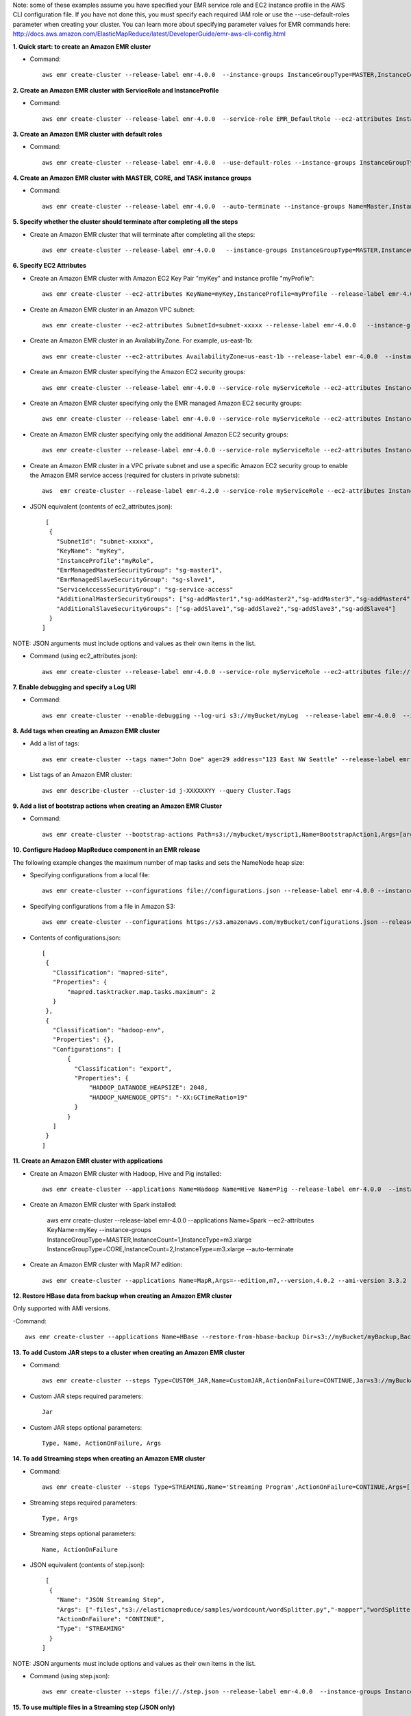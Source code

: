 Note: some of these examples assume you have specified your EMR service role and EC2 instance profile in the AWS CLI configuration file. If you have not done this, you must specify each required IAM role or use the --use-default-roles parameter when creating your cluster. You can learn more about specifying parameter values for EMR commands here:
http://docs.aws.amazon.com/ElasticMapReduce/latest/DeveloperGuide/emr-aws-cli-config.html

**1. Quick start: to create an Amazon EMR cluster**

- Command::

    aws emr create-cluster --release-label emr-4.0.0  --instance-groups InstanceGroupType=MASTER,InstanceCount=1,InstanceType=m3.xlarge InstanceGroupType=CORE,InstanceCount=2,InstanceType=m3.xlarge --auto-terminate

**2. Create an Amazon EMR cluster with ServiceRole and InstanceProfile**

- Command::

    aws emr create-cluster --release-label emr-4.0.0  --service-role EMR_DefaultRole --ec2-attributes InstanceProfile=EMR_EC2_DefaultRole --instance-groups InstanceGroupType=MASTER,InstanceCount=1,InstanceType=m3.xlarge InstanceGroupType=CORE,InstanceCount=2,InstanceType=m3.xlarge

**3. Create an Amazon EMR cluster with default roles**

- Command::

    aws emr create-cluster --release-label emr-4.0.0  --use-default-roles --instance-groups InstanceGroupType=MASTER,InstanceCount=1,InstanceType=m3.xlarge InstanceGroupType=CORE,InstanceCount=2,InstanceType=m3.xlarge --auto-terminate

**4. Create an Amazon EMR cluster with MASTER, CORE, and TASK instance groups**

- Command::

    aws emr create-cluster --release-label emr-4.0.0  --auto-terminate --instance-groups Name=Master,InstanceGroupType=MASTER,InstanceType=m3.xlarge,InstanceCount=1 Name=Core,InstanceGroupType=CORE,InstanceType=m3.xlarge,InstanceCount=2 Name=Task,InstanceGroupType=TASK,InstanceType=m3.xlarge,InstanceCount=2

**5. Specify whether the cluster should terminate after completing all the steps**

- Create an Amazon EMR cluster that will terminate after completing all the steps::

    aws emr create-cluster --release-label emr-4.0.0   --instance-groups InstanceGroupType=MASTER,InstanceCount=1,InstanceType=m3.xlarge  InstanceGroupType=CORE,InstanceCount=2,InstanceType=m3.xlarge --auto-terminate

**6. Specify EC2 Attributes**

- Create an Amazon EMR cluster with Amazon EC2 Key Pair "myKey" and instance profile "myProfile"::

    aws emr create-cluster --ec2-attributes KeyName=myKey,InstanceProfile=myProfile --release-label emr-4.0.0   --instance-groups InstanceGroupType=MASTER,InstanceCount=1,InstanceType=m3.xlarge InstanceGroupType=CORE,InstanceCount=2,InstanceType=m3.xlarge --auto-terminate

- Create an Amazon EMR cluster in an Amazon VPC subnet::

    aws emr create-cluster --ec2-attributes SubnetId=subnet-xxxxx --release-label emr-4.0.0   --instance-groups InstanceGroupType=MASTER,InstanceCount=1,InstanceType=m3.xlarge InstanceGroupType=CORE,InstanceCount=2,InstanceType=m3.xlarge --auto-terminate

- Create an Amazon EMR cluster in an AvailabilityZone. For example, us-east-1b::

    aws emr create-cluster --ec2-attributes AvailabilityZone=us-east-1b --release-label emr-4.0.0  --instance-groups InstanceGroupType=MASTER,InstanceCount=1,InstanceType=m3.xlarge InstanceGroupType=CORE,InstanceCount=2,InstanceType=m3.xlarge

- Create an Amazon EMR cluster specifying the Amazon EC2 security groups::

	aws emr create-cluster --release-label emr-4.0.0 --service-role myServiceRole --ec2-attributes InstanceProfile=myRole,EmrManagedMasterSecurityGroup=sg-master1,EmrManagedSlaveSecurityGroup=sg-slave1,AdditionalMasterSecurityGroups=[sg-addMaster1,sg-addMaster2,sg-addMaster3,sg-addMaster4],AdditionalSlaveSecurityGroups=[sg-addSlave1,sg-addSlave2,sg-addSlave3,sg-addSlave4] --instance-groups InstanceGroupType=MASTER,InstanceCount=1,InstanceType=m3.xlarge InstanceGroupType=CORE,InstanceCount=2,InstanceType=m3.xlarge

- Create an Amazon EMR cluster specifying only the EMR managed Amazon EC2 security groups::

	aws emr create-cluster --release-label emr-4.0.0 --service-role myServiceRole --ec2-attributes InstanceProfile=myRole,EmrManagedMasterSecurityGroup=sg-master1,EmrManagedSlaveSecurityGroup=sg-slave1 --instance-groups InstanceGroupType=MASTER,InstanceCount=1,InstanceType=m3.xlarge InstanceGroupType=CORE,InstanceCount=2,InstanceType=m3.xlarge

- Create an Amazon EMR cluster specifying only the additional Amazon EC2 security groups::

    aws emr create-cluster --release-label emr-4.0.0 --service-role myServiceRole --ec2-attributes InstanceProfile=myRole,AdditionalMasterSecurityGroups=[sg-addMaster1,sg-addMaster2,sg-addMaster3,sg-addMaster4],AdditionalSlaveSecurityGroups=[sg-addSlave1,sg-addSlave2,sg-addSlave3,sg-addSlave4] --instance-groups InstanceGroupType=MASTER,InstanceCount=1,InstanceType=m3.xlarge InstanceGroupType=CORE,InstanceCount=2,InstanceType=m3.xlarge

- Create an Amazon EMR cluster in a VPC private subnet and use a specific Amazon EC2 security group to enable the Amazon EMR service access (required for clusters in private subnets)::

    aws  emr create-cluster --release-label emr-4.2.0 --service-role myServiceRole --ec2-attributes InstanceProfile=myRole,ServiceAccessSecurityGroup=sg-service-access,EmrManagedMasterSecurityGroup=sg-master,EmrManagedSlaveSecurityGroup=sg-slave --instance-groups InstanceGroupType=MASTER,InstanceCount=1,InstanceType=m3.xlarge InstanceGroupType=CORE,InstanceCount=2,InstanceType=m3.xlarge


- JSON equivalent (contents of ec2_attributes.json)::

    [
     {
       "SubnetId": "subnet-xxxxx",
       "KeyName": "myKey",
       "InstanceProfile":"myRole",
       "EmrManagedMasterSecurityGroup": "sg-master1",
       "EmrManagedSlaveSecurityGroup": "sg-slave1",
       "ServiceAccessSecurityGroup": "sg-service-access"
       "AdditionalMasterSecurityGroups": ["sg-addMaster1","sg-addMaster2","sg-addMaster3","sg-addMaster4"],
       "AdditionalSlaveSecurityGroups": ["sg-addSlave1","sg-addSlave2","sg-addSlave3","sg-addSlave4"]
     }
   ]

NOTE: JSON arguments must include options and values as their own items in the list.

- Command (using ec2_attributes.json)::

	aws emr create-cluster --release-label emr-4.0.0 --service-role myServiceRole --ec2-attributes file://./ec2_attributes.json  --instance-groups InstanceGroupType=MASTER,InstanceCount=1,InstanceType=m3.xlarge InstanceGroupType=CORE,InstanceCount=2,InstanceType=m3.xlarge

**7. Enable debugging and specify a Log URI**

- Command::

    aws emr create-cluster --enable-debugging --log-uri s3://myBucket/myLog  --release-label emr-4.0.0  --instance-groups InstanceGroupType=MASTER,InstanceCount=1,InstanceType=m3.xlarge InstanceGroupType=CORE,InstanceCount=2,InstanceType=m3.xlarge --auto-terminate

**8. Add tags when creating an Amazon EMR cluster**

- Add a list of tags::

    aws emr create-cluster --tags name="John Doe" age=29 address="123 East NW Seattle" --release-label emr-4.0.0  --instance-groups InstanceGroupType=MASTER,InstanceCount=1,InstanceType=m3.xlarge InstanceGroupType=CORE,InstanceCount=2,InstanceType=m3.xlarge --auto-terminate

- List tags of an Amazon EMR cluster::

    aws emr describe-cluster --cluster-id j-XXXXXXYY --query Cluster.Tags

**9. Add a list of bootstrap actions when creating an Amazon EMR Cluster**

- Command::

    aws emr create-cluster --bootstrap-actions Path=s3://mybucket/myscript1,Name=BootstrapAction1,Args=[arg1,arg2] Path=s3://mybucket/myscript2,Name=BootstrapAction2,Args=[arg1,arg2] --release-label emr-4.0.0  --instance-groups InstanceGroupType=MASTER,InstanceCount=1,InstanceType=m3.xlarge InstanceGroupType=CORE,InstanceCount=2,InstanceType=m3.xlarge --auto-terminate

**10. Configure Hadoop MapReduce component in an EMR release**

The following example changes the maximum number of map tasks and sets the NameNode heap size:

- Specifying configurations from a local file::

    aws emr create-cluster --configurations file://configurations.json --release-label emr-4.0.0 --instance-groups InstanceGroupType=MASTER,InstanceCount=1,InstanceType=m3.xlarge InstanceGroupType=CORE,InstanceCount=2,InstanceType=m3.xlarge --auto-terminate

- Specifying configurations from a file in Amazon S3::
 
            aws emr create-cluster --configurations https://s3.amazonaws.com/myBucket/configurations.json --release-label emr-4.0.0 --instance-groups InstanceGroupType=MASTER,InstanceCount=1,InstanceType=m3.xlarge InstanceGroupType=CORE,InstanceCount=2,InstanceType=m3.xlarge --auto-terminate
- Contents of configurations.json::

    [
     {
       "Classification": "mapred-site",
       "Properties": {
           "mapred.tasktracker.map.tasks.maximum": 2
       }
     },
     {
       "Classification": "hadoop-env",
       "Properties": {},
       "Configurations": [
           {
             "Classification": "export",
             "Properties": {
                 "HADOOP_DATANODE_HEAPSIZE": 2048,
                 "HADOOP_NAMENODE_OPTS": "-XX:GCTimeRatio=19"
             }
           }
       ]
     }
    ]

**11. Create an Amazon EMR cluster with applications**

- Create an Amazon EMR cluster with Hadoop, Hive and Pig installed::

    aws emr create-cluster --applications Name=Hadoop Name=Hive Name=Pig --release-label emr-4.0.0  --instance-groups InstanceGroupType=MASTER,InstanceCount=1,InstanceType=m3.xlarge InstanceGroupType=CORE,InstanceCount=2,InstanceType=m3.xlarge --auto-terminate
 
- Create an Amazon EMR cluster with Spark installed:

	aws emr create-cluster --release-label emr-4.0.0 --applications Name=Spark --ec2-attributes KeyName=myKey --instance-groups InstanceGroupType=MASTER,InstanceCount=1,InstanceType=m3.xlarge InstanceGroupType=CORE,InstanceCount=2,InstanceType=m3.xlarge --auto-terminate
 

- Create an Amazon EMR cluster with MapR M7 edition::

    aws emr create-cluster --applications Name=MapR,Args=--edition,m7,--version,4.0.2 --ami-version 3.3.2 --instance-groups InstanceGroupType=MASTER,InstanceCount=1,InstanceType=m3.xlarge InstanceGroupType=CORE,InstanceCount=2,InstanceType=m3.xlarge --auto-terminate

**12. Restore HBase data from backup when creating an Amazon EMR cluster**

Only supported with AMI versions. 

-Command::

    aws emr create-cluster --applications Name=HBase --restore-from-hbase-backup Dir=s3://myBucket/myBackup,BackupVersion=myBackupVersion --ami-version 3.1.0  --instance-groups InstanceGroupType=MASTER,InstanceCount=1,InstanceType=m3.xlarge InstanceGroupType=CORE,InstanceCount=2,InstanceType=m3.xlarge --auto-terminate

**13. To add Custom JAR steps to a cluster when creating an Amazon EMR cluster**

- Command::

    aws emr create-cluster --steps Type=CUSTOM_JAR,Name=CustomJAR,ActionOnFailure=CONTINUE,Jar=s3://myBucket/mytest.jar,Args=arg1,arg2,arg3 Type=CUSTOM_JAR,Name=CustomJAR,ActionOnFailure=CONTINUE,Jar=s3://myBucket/mytest.jar,MainClass=mymainclass,Args=arg1,arg2,arg3  --release-label emr-4.0.0  --instance-groups InstanceGroupType=MASTER,InstanceCount=1,InstanceType=m3.xlarge InstanceGroupType=CORE,InstanceCount=2,InstanceType=m3.xlarge --auto-terminate

- Custom JAR steps required parameters::

    Jar

- Custom JAR steps optional parameters::

    Type, Name, ActionOnFailure, Args

**14. To add Streaming steps when creating an Amazon EMR cluster**

- Command::

    aws emr create-cluster --steps Type=STREAMING,Name='Streaming Program',ActionOnFailure=CONTINUE,Args=[-files,s3://elasticmapreduce/samples/wordcount/wordSplitter.py,-mapper,wordSplitter.py,-reducer,aggregate,-input,s3://elasticmapreduce/samples/wordcount/input,-output,s3://mybucket/wordcount/output] --release-label emr-4.0.0  --instance-groups InstanceGroupType=MASTER,InstanceCount=1,InstanceType=m3.xlarge InstanceGroupType=CORE,InstanceCount=2,InstanceType=m3.xlarge --auto-terminate

- Streaming steps required parameters::

    Type, Args

- Streaming steps optional parameters::

    Name, ActionOnFailure

- JSON equivalent (contents of step.json)::

    [
     {
       "Name": "JSON Streaming Step",
       "Args": ["-files","s3://elasticmapreduce/samples/wordcount/wordSplitter.py","-mapper","wordSplitter.py","-reducer","aggregate","-input","s3://elasticmapreduce/samples/wordcount/input","-output","s3://mybucket/wordcount/output"],
       "ActionOnFailure": "CONTINUE",
       "Type": "STREAMING"
     }
   ]

NOTE: JSON arguments must include options and values as their own items in the list.

- Command (using step.json)::

    aws emr create-cluster --steps file://./step.json --release-label emr-4.0.0  --instance-groups InstanceGroupType=MASTER,InstanceCount=1,InstanceType=m3.xlarge InstanceGroupType=CORE,InstanceCount=2,InstanceType=m3.xlarge --auto-terminate

**15. To use multiple files in a Streaming step (JSON only)**

- JSON (multiplefiles.json)::

   [
     {
        "Name": "JSON Streaming Step",
        "Type": "STREAMING",
        "ActionOnFailure": "CONTINUE",
        "Args": [
            "-files",
            "s3://mybucket/mapper.py,s3://mybucket/reducer.py",
            "-mapper",
            "mapper.py",
            "-reducer",
            "reducer.py",
            "-input",
            "s3://mybucket/input",
            "-output",
            "s3://mybucket/output"]
     }
   ]

- Command::

    aws emr create-cluster --steps file://./multiplefiles.json --release-label emr-4.0.0 --instance-groups InstanceGroupType=MASTER,InstanceCount=1,InstanceType=m3.xlarge InstanceGroupType=CORE,InstanceCount=2,InstanceType=m3.xlarge --auto-terminate

**16. To add Hive steps when creating an Amazon EMR cluster**

- Command::

    aws emr create-cluster --steps Type=HIVE,Name='Hive program',ActionOnFailure=CONTINUE,ActionOnFailure=TERMINATE_CLUSTER,Args=[-f,s3://elasticmapreduce/samples/hive-ads/libs/model-build.q,-d,INPUT=s3://elasticmapreduce/samples/hive-ads/tables,-d,OUTPUT=s3://mybucket/hive-ads/output/2014-04-18/11-07-32,-d,LIBS=s3://elasticmapreduce/samples/hive-ads/libs] --applications Name=Hive --release-label emr-4.0.0  --instance-groups InstanceGroupType=MASTER,InstanceCount=1,InstanceType=m3.xlarge InstanceGroupType=CORE,InstanceCount=2,InstanceType=m3.xlarge
      
- Hive steps required parameters::

    Type, Args

- Hive steps optional parameters::

    Name, ActionOnFailure

**17. To add Pig steps when creating an Amazon EMR cluster**

- Command::

    aws emr create-cluster --steps Type=PIG,Name='Pig program',ActionOnFailure=CONTINUE,Args=[-f,s3://elasticmapreduce/samples/pig-apache/do-reports2.pig,-p,INPUT=s3://elasticmapreduce/samples/pig-apache/input,-p,OUTPUT=s3://mybucket/pig-apache/output] --applications Name=Pig --release-label emr-4.0.0  --instance-groups InstanceGroupType=MASTER,InstanceCount=1,InstanceType=m3.xlarge InstanceGroupType=CORE,InstanceCount=2,InstanceType=m3.xlarge

- Pig steps required parameters::

    Type, Args

- Pig steps optional parameters::

    Name, ActionOnFailure

**18. To add Impala steps when creating an Amazon EMR cluster**

- Command::

    aws emr create-cluster --steps Type=CUSTOM_JAR,Name='Wikipedia Impala program',ActionOnFailure=CONTINUE,Jar=s3://elasticmapreduce/libs/script-runner/script-runner.jar,Args="/home/hadoop/impala/examples/wikipedia/wikipedia-with-s3distcp.sh" Type=IMPALA,Name='Impala program',ActionOnFailure=CONTINUE,Args=-f,--impala-script,s3://myimpala/input,--console-output-path,s3://myimpala/output --applications Name=Impala --ami-version 3.1.0  --instance-groups InstanceGroupType=MASTER,InstanceCount=1,InstanceType=m3.xlarge InstanceGroupType=CORE,InstanceCount=2,InstanceType=m3.xlarge 

- Impala steps required parameters::

    Type, Args

- Impala steps optional parameters::

    Name, ActionOnFailure


**19. To enable consistent view in EMRFS and change the RetryCount and Retry Period settings when creating an Amazon EMR cluster**

- Command::

    aws emr create-cluster --instance-type m3.xlarge --release-label emr-4.0.0 --emrfs Consistent=true,RetryCount=5,RetryPeriod=30
 
- Required parameters::
    
    Consistent=true

- JSON equivalent (contents of emrfs.json)::
 
    {
      "Consistent": true,
      "RetryCount": 5,
      "RetryPeriod": 30
    }
 
- Command (Using emrfs.json)::
 
    aws emr create-cluster --instance-type m3.xlarge --release-label emr-4.0.0 --emrfs file://emrfs.json


**20. To enable consistent view with arguments e.g. change the DynamoDB read and write capacity when creating an Amazon EMR cluster**

- Command::

    aws emr create-cluster --instance-type m3.xlarge --release-label emr-4.0.0 --emrfs Consistent=true,RetryCount=5,RetryPeriod=30,Args=[fs.s3.consistent.metadata.read.capacity=600,fs.s3.consistent.metadata.write.capacity=300]

- Required parameters::
    
    Consistent=true

- JSON equivalent (contents of emrfs.json)::
 
    {
      "Consistent": true,
      "RetryCount": 5,
      "RetryPeriod": 30,
      "Args":["fs.s3.consistent.metadata.read.capacity=600", "fs.s3.consistent.metadata.write.capacity=300"]
    }

- Command (Using emrfs.json)::
 
    aws emr create-cluster --instance-type m3.xlarge --release-label emr-4.0.0 --emrfs file://emrfs.json

**21. To enable Amazon S3 server-side encryption in EMRFS when creating an Amazon EMR cluster**
 
- Command (Use Encryption=ServerSide)::

    aws emr create-cluster --instance-type m3.xlarge --release-label emr-4.0.0 --emrfs Encryption=ServerSide
 
- Required parameters::
 
    Encryption=ServerSide
 
- Optional parameters::
 
    Args
 
- JSON equivalent (contents of emrfs.json)::
 
    {
      "Encryption": "ServerSide",
      "Args": ["fs.s3.serverSideEncryptionAlgorithm=AES256"]
    }
 
**22. To enable Amazon S3 client-side encryption using a key managed by AWS Key Management Service (KMS) in EMRFS when creating an Amazon EMR cluster**
 
- Command::
 
    aws emr create-cluster --instance-type m3.xlarge --release-label emr-4.0.0 --emrfs Encryption=ClientSide,ProviderType=KMS,KMSKeyId=myKMSKeyId
 
- Required parameters::
 
    Encryption=ClientSide, ProviderType=KMS, KMSKeyId
 
- Optional parameters::
 
    Args
 
- JSON equivalent (contents of emrfs.json)::
 
    {
      "Encryption": "ClientSide",
      "ProviderType": "KMS",
      "KMSKeyId": "myKMSKeyId"
    }
 
**23. To enable Amazon S3 client-side encryption with a custom encryption provider in EMRFS when creating an Amazon EMR cluster**
 
- Command::
 
    aws emr create-cluster --instance-type m3.xlarge --release-label emr-4.0.0 --emrfs Encryption=ClientSide,ProviderType=Custom,CustomProviderLocation=s3://mybucket/myfolder/provider.jar,CustomProviderClass=classname
 
- Required parameters::
 
    Encryption=ClientSide, ProviderType=Custom, CustomProviderLocation, CustomProviderClass
 
- Optional parameters::
 
    Args
 
- JSON equivalent (contents of emrfs.json)::
 
    {
      "Encryption": "ClientSide",
      "ProviderType": "Custom",
      "CustomProviderLocation": "s3://mybucket/myfolder/provider.jar",
      "CustomProviderClass": "classname"
    }

**24. To enable Amazon S3 client-side encryption with a custom encryption provider in EMRFS and passing arguments expected by the class**
 
- Command::

    aws emr create-cluster --release-label emr-4.0.0 --instance-type m3.xlarge --instance-count 2 --emrfs Encryption=ClientSide,ProviderName=myProvider,CustomProviderLocation=s3://mybucket/myfolder/myprovider.jar,CustomProviderClass=classname,Args=[myProvider.arg1=value1,myProvider.arg2=value2]
 
- Required parameters::
 
    Encryption=ClientSide, ProviderType=Custom, CustomProviderLocation, CustomProviderClass
 
- Optional parameters::
 
    Args (expected by CustomProviderClass, passed to emrfs-site.xml using configure-hadoop bootstrap action)
 
- JSON equivalent (contents of emrfs.json)::
 
    {
      "Encryption": "ClientSide",
      "ProviderType": "Custom",
      "CustomProviderLocation": "s3://mybucket/myfolder/provider.jar",
      "CustomProviderClass": "classname"
    }